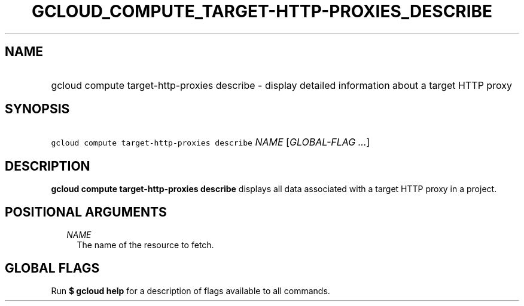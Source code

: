 
.TH "GCLOUD_COMPUTE_TARGET\-HTTP\-PROXIES_DESCRIBE" 1



.SH "NAME"
.HP
gcloud compute target\-http\-proxies describe \- display detailed information about a target HTTP proxy



.SH "SYNOPSIS"
.HP
\f5gcloud compute target\-http\-proxies describe\fR \fINAME\fR [\fIGLOBAL\-FLAG\ ...\fR]



.SH "DESCRIPTION"

\fBgcloud compute target\-http\-proxies describe\fR displays all data associated
with a target HTTP proxy in a project.



.SH "POSITIONAL ARGUMENTS"

.RS 2m
.TP 2m
\fINAME\fR
The name of the resource to fetch.


.RE
.sp

.SH "GLOBAL FLAGS"

Run \fB$ gcloud help\fR for a description of flags available to all commands.
